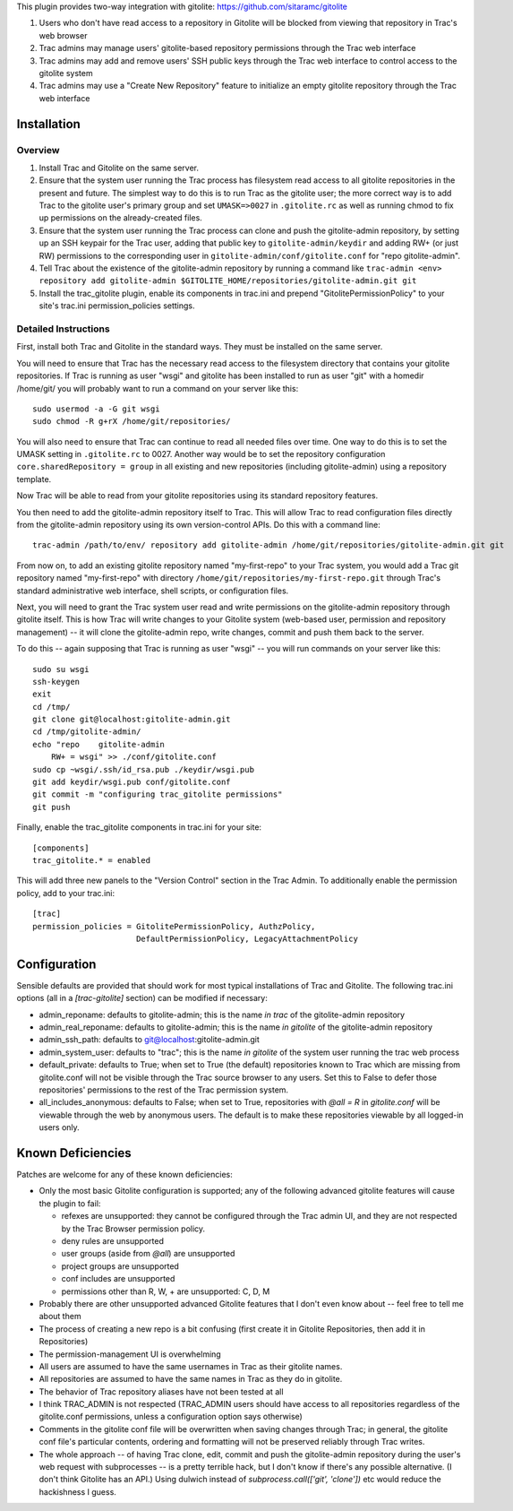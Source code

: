 This plugin provides two-way integration with gitolite: https://github.com/sitaramc/gitolite

1. Users who don't have read access to a repository in Gitolite will be blocked from viewing that repository in Trac's web browser
2. Trac admins may manage users' gitolite-based repository permissions through the Trac web interface
3. Trac admins may add and remove users' SSH public keys through the Trac web interface to control access to the gitolite system
4. Trac admins may use a "Create New Repository" feature to initialize an empty gitolite repository through the Trac web interface

Installation 
============

Overview
--------

1. Install Trac and Gitolite on the same server.
2. Ensure that the system user running the Trac process has filesystem
   read access to all gitolite repositories in the present and
   future.  The simplest way to do this is to run Trac as the gitolite
   user; the more correct way is to add Trac to the gitolite user's
   primary group and set ``UMASK=>0027`` in ``.gitolite.rc`` as well as
   running chmod to fix up permissions on the already-created files.
3. Ensure that the system user running the Trac process can clone and
   push the gitolite-admin repository, by setting up an SSH keypair
   for the Trac user, adding that public key to ``gitolite-admin/keydir``
   and adding RW+ (or just RW) permissions to the corresponding user
   in ``gitolite-admin/conf/gitolite.conf`` for "repo gitolite-admin".
4. Tell Trac about the existence of the gitolite-admin repository by
   running a command like ``trac-admin <env> repository add
   gitolite-admin $GITOLITE_HOME/repositories/gitolite-admin.git git``
5. Install the trac_gitolite plugin, enable its components in trac.ini
   and prepend "GitolitePermissionPolicy" to your site's trac.ini
   permission_policies settings.


Detailed Instructions
---------------------

First, install both Trac and Gitolite in the standard ways.  They must
be installed on the same server.

You will need to ensure that Trac has the necessary read access to the 
filesystem directory that contains your gitolite repositories.  If Trac 
is running as user "wsgi" and gitolite has been installed to run as user
"git" with a homedir /home/git/ you will probably want to run a command 
on your server like this::

  sudo usermod -a -G git wsgi
  sudo chmod -R g+rX /home/git/repositories/

You will also need to ensure that Trac can continue to read all needed
files over time.  One way to do this is to set the UMASK setting in
``.gitolite.rc`` to 0027.  Another way would be to set the repository
configuration ``core.sharedRepository = group`` in all existing and new
repositories (including gitolite-admin) using a repository template.

Now Trac will be able to read from your gitolite repositories using its
standard repository features.  

You then need to add the gitolite-admin repository itself to Trac.
This will allow Trac to read configuration files directly from the
gitolite-admin repository using its own version-control APIs.  Do this
with a command line::

  trac-admin /path/to/env/ repository add gitolite-admin /home/git/repositories/gitolite-admin.git git

From now on, to add an existing gitolite repository named
"my-first-repo" to your
Trac system, you would add a Trac git repository named "my-first-repo"
with directory ``/home/git/repositories/my-first-repo.git``
through Trac's standard administrative web interface, shell scripts,
or configuration files.

Next, you will need to grant the Trac system user read and write
permissions on the gitolite-admin repository through gitolite itself.
This is how Trac will write changes to your Gitolite system (web-based
user, permission and repository management) -- it will clone the
gitolite-admin repo, write changes, commit and push them back to the
server. 

To do this -- again supposing that Trac is running as user "wsgi" --
you will run commands on your server like this::

  sudo su wsgi
  ssh-keygen
  exit
  cd /tmp/
  git clone git@localhost:gitolite-admin.git
  cd /tmp/gitolite-admin/
  echo "repo    gitolite-admin
      RW+ = wsgi" >> ./conf/gitolite.conf
  sudo cp ~wsgi/.ssh/id_rsa.pub ./keydir/wsgi.pub
  git add keydir/wsgi.pub conf/gitolite.conf
  git commit -m "configuring trac_gitolite permissions"
  git push

Finally, enable the trac_gitolite components in trac.ini for your site::

  [components]
  trac_gitolite.* = enabled

This will add three new panels to the "Version Control" section in the Trac Admin.  To additionally enable the permission policy, add to your trac.ini::

  [trac]
  permission_policies = GitolitePermissionPolicy, AuthzPolicy, 
                        DefaultPermissionPolicy, LegacyAttachmentPolicy

Configuration
=============

Sensible defaults are provided that should work for most typical
installations of Trac and Gitolite. The following trac.ini options
(all in a `[trac-gitolite]` section) can be modified if necessary:

* admin_reponame: defaults to gitolite-admin; this is the name *in
  trac* of the gitolite-admin repository
* admin_real_reponame: defaults to gitolite-admin; this is the name
  *in gitolite* of the gitolite-admin repository
* admin_ssh_path: defaults to git@localhost:gitolite-admin.git
* admin_system_user: defaults to "trac"; this is the name *in
  gitolite* of the system user running the trac web process

* default_private: defaults to True; when set to True (the default)
  repositories known to Trac which are missing from gitolite.conf 
  will not be visible through the Trac source browser to any users.
  Set this to False to defer those repositories' permissions to the
  rest of the Trac permission system.
* all_includes_anonymous: defaults to False; when set to True,
  repositories with `@all = R` in `gitolite.conf` will be viewable
  through the web by anonymous users. The default is to make these
  repositories viewable by all logged-in users only.

Known Deficiencies
==================

Patches are welcome for any of these known deficiencies:

* Only the most basic Gitolite configuration is supported; any of the
  following advanced gitolite features will cause the plugin to fail:

  * refexes are unsupported: they cannot be configured through
    the Trac admin UI, and they are not respected by the Trac
    Browser permission policy.
  * deny rules are unsupported
  * user groups (aside from `@all`) are unsupported
  * project groups are unsupported
  * conf includes are unsupported
  * permissions other than R, W, + are unsupported: C, D, M
* Probably there are other unsupported advanced Gitolite features that
  I don't even know about -- feel free to tell me about them
* The process of creating a new repo is a bit confusing (first create
  it in Gitolite Repositories, then add it in Repositories)
* The permission-management UI is overwhelming
* All users are assumed to have the same usernames in Trac as their
  gitolite names.
* All repositories are assumed to have the same names in Trac as they
  do in gitolite.
* The behavior of Trac repository aliases have not been tested at all
* I think TRAC_ADMIN is not respected (TRAC_ADMIN users should have
  access to all repositories regardless of the gitolite.conf
  permissions, unless a configuration option says otherwise)
* Comments in the gitolite conf file will be overwritten when saving
  changes through Trac; in general, the gitolite conf file's
  particular contents, ordering and formatting will not be preserved
  reliably through Trac writes.
* The whole approach -- of having Trac clone, edit, commit and push
  the gitolite-admin repository during the user's web request with
  subprocesses -- is a pretty terrible hack, but I don't know if
  there's any possible alternative.  (I don't think Gitolite has an
  API.)  Using dulwich instead of `subprocess.call(['git', 'clone'])`
  etc would reduce the hackishness I guess.
